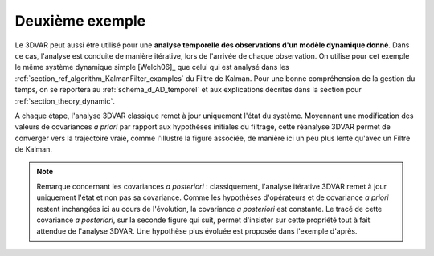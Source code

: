 Deuxième exemple
................

Le 3DVAR peut aussi être utilisé pour une **analyse temporelle des observations
d'un modèle dynamique donné**. Dans ce cas, l'analyse est conduite de manière
itérative, lors de l'arrivée de chaque observation. On utilise pour cet exemple
le même système dynamique simple [Welch06]_ que celui qui est analysé dans les
:ref:`section_ref_algorithm_KalmanFilter_examples` du Filtre de Kalman. Pour
une bonne compréhension de la gestion du temps, on se reportera au
:ref:`schema_d_AD_temporel` et aux explications décrites dans la section pour
:ref:`section_theory_dynamic`.

A chaque étape, l'analyse 3DVAR classique remet à jour uniquement l'état du
système. Moyennant une modification des valeurs de covariances *a priori* par
rapport aux hypothèses initiales du filtrage, cette réanalyse 3DVAR permet de
converger vers la trajectoire vraie, comme l'illustre la figure associée, de
manière ici un peu plus lente qu'avec un Filtre de Kalman.

.. note::

    Remarque concernant les covariances *a posteriori* : classiquement,
    l'analyse itérative 3DVAR remet à jour uniquement l'état et non pas sa
    covariance. Comme les hypothèses d'opérateurs et de covariance *a priori*
    restent inchangées ici au cours de l'évolution, la covariance *a
    posteriori* est constante. Le tracé de cette covariance *a posteriori*, sur
    la seconde figure qui suit, permet d'insister sur cette propriété tout à
    fait attendue de l'analyse 3DVAR. Une hypothèse plus évoluée est proposée
    dans l'exemple d'après.
